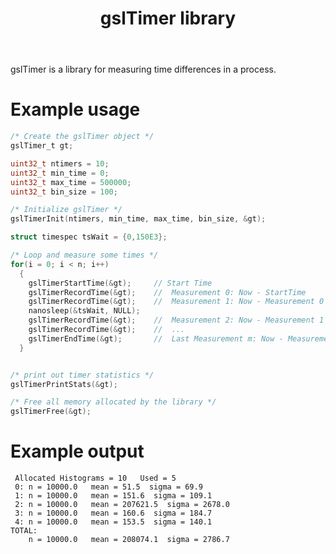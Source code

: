 #+TITLE: gslTimer library

gslTimer is a library for measuring time differences in a process.

* Example usage
#+begin_src C
  /* Create the gslTimer object */
  gslTimer_t gt;

  uint32_t ntimers = 10;
  uint32_t min_time = 0;
  uint32_t max_time = 500000;
  uint32_t bin_size = 100;

  /* Initialize gslTimer */
  gslTimerInit(ntimers, min_time, max_time, bin_size, &gt);

  struct timespec tsWait = {0,150E3};

  /* Loop and measure some times */
  for(i = 0; i < n; i++)
    {
      gslTimerStartTime(&gt);     // Start Time
      gslTimerRecordTime(&gt);    //  Measurement 0: Now - StartTime
      gslTimerRecordTime(&gt);    //  Measurement 1: Now - Measurement 0
      nanosleep(&tsWait, NULL);
      gslTimerRecordTime(&gt);    //  Measurement 2: Now - Measurement 1
      gslTimerRecordTime(&gt);    //  ...
      gslTimerEndTime(&gt);       //  Last Measurement m: Now - Measurement m-1
    }


  /* print out timer statistics */
  gslTimerPrintStats(&gt);

  /* Free all memory allocated by the library */
  gslTimerFree(&gt);

#+end_src

* Example output
#+begin_example
 Allocated Histograms = 10   Used = 5
 0: n = 10000.0   mean = 51.5  sigma = 69.9  
 1: n = 10000.0   mean = 151.6  sigma = 109.1  
 2: n = 10000.0   mean = 207621.5  sigma = 2678.0  
 3: n = 10000.0   mean = 160.6  sigma = 184.7  
 4: n = 10000.0   mean = 153.5  sigma = 140.1  
TOTAL:
    n = 10000.0   mean = 208074.1  sigma = 2786.7  
#+end_example
